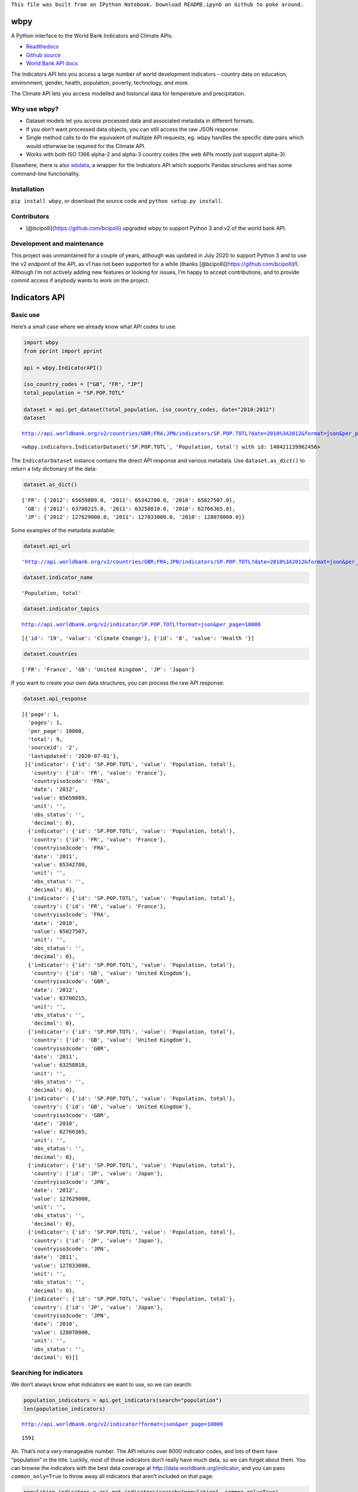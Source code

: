 ``This file was built from an IPython Notebook. Download README.ipynb on Github to poke around.``

wbpy
====

A Python interface to the World Bank Indicators and Climate APIs.

-  `Readthedocs <http://wbpy.readthedocs.org/en/latest>`__
-  `Github source <https://github.com/mattduck/wbpy>`__
-  `World Bank API docs <http://data.worldbank.org/developers>`__

The Indicators API lets you access a large number of world development
indicators - country data on education, environment, gender, health,
population, poverty, technology, and more.

The Climate API lets you access modelled and historical data for
temperature and precipitation.

Why use wbpy?
-------------

-  Dataset models let you access processed data and associated metadata
   in different formats.
-  If you don’t want processed data objects, you can still access the
   raw JSON response.
-  Single method calls to do the equivalent of multiple API requests,
   eg. wbpy handles the specific date pairs which would otherwise be
   required for the Climate API.
-  Works with both ISO 1366 alpha-2 and alpha-3 country codes (the web
   APIs mostly just support alpha-3).

Elsewhere, there is also
`wbdata <https://github.com/OliverSherouse/wbdata>`__, a wrapper for the
Indicators API which supports Pandas structures and has some
command-line functionality.

Installation
------------

``pip install wbpy``, or download the source code and
``python setup.py install``.

Contributors
------------

-  [@bcipolli](https://github.com/bcipolli) upgraded wbpy to support
   Python 3 and v2 of the world bank API.

Development and maintenance
---------------------------

This project was unmaintained for a couple of years, although was
updated in July 2020 to support Python 3 and to use the v2 endpoint of
the API, as v1 has not been supported for a while (thanks
[@bcipolli](https://github.com/bcipolli)!). Although I’m not actively
adding new features or looking for issues, I’m happy to accept
contributions, and to provide commit access if anybody wants to work on
the project.

Indicators API
==============

Basic use
---------

Here’s a small case where we already know what API codes to use:

.. code:: ipython3

    import wbpy
    from pprint import pprint
    
    api = wbpy.IndicatorAPI()
    
    iso_country_codes = ["GB", "FR", "JP"]
    total_population = "SP.POP.TOTL"
    
    dataset = api.get_dataset(total_population, iso_country_codes, date="2010:2012")
    dataset


.. parsed-literal::

    http://api.worldbank.org/v2/countries/GBR;FRA;JPN/indicators/SP.POP.TOTL?date=2010%3A2012&format=json&per_page=10000




.. parsed-literal::

    <wbpy.indicators.IndicatorDataset('SP.POP.TOTL', 'Population, total') with id: 140421139962456>



The ``IndicatorDataset`` instance contains the direct API response and
various metadata. Use ``dataset.as_dict()`` to return a tidy dictionary
of the data:

.. code:: ipython3

    dataset.as_dict()




.. parsed-literal::

    {'FR': {'2012': 65659809.0, '2011': 65342780.0, '2010': 65027507.0},
     'GB': {'2012': 63700215.0, '2011': 63258810.0, '2010': 62766365.0},
     'JP': {'2012': 127629000.0, '2011': 127833000.0, '2010': 128070000.0}}



Some examples of the metadata available:

.. code:: ipython3

    dataset.api_url




.. parsed-literal::

    'http://api.worldbank.org/v2/countries/GBR;FRA;JPN/indicators/SP.POP.TOTL?date=2010%3A2012&format=json&per_page=10000'



.. code:: ipython3

    dataset.indicator_name




.. parsed-literal::

    'Population, total'



.. code:: ipython3

    dataset.indicator_topics


.. parsed-literal::

    http://api.worldbank.org/v2/indicator/SP.POP.TOTL?format=json&per_page=10000




.. parsed-literal::

    [{'id': '19', 'value': 'Climate Change'}, {'id': '8', 'value': 'Health '}]



.. code:: ipython3

    dataset.countries




.. parsed-literal::

    {'FR': 'France', 'GB': 'United Kingdom', 'JP': 'Japan'}



If you want to create your own data structures, you can process the raw
API response:

.. code:: ipython3

    dataset.api_response




.. parsed-literal::

    [{'page': 1,
      'pages': 1,
      'per_page': 10000,
      'total': 9,
      'sourceid': '2',
      'lastupdated': '2020-07-01'},
     [{'indicator': {'id': 'SP.POP.TOTL', 'value': 'Population, total'},
       'country': {'id': 'FR', 'value': 'France'},
       'countryiso3code': 'FRA',
       'date': '2012',
       'value': 65659809,
       'unit': '',
       'obs_status': '',
       'decimal': 0},
      {'indicator': {'id': 'SP.POP.TOTL', 'value': 'Population, total'},
       'country': {'id': 'FR', 'value': 'France'},
       'countryiso3code': 'FRA',
       'date': '2011',
       'value': 65342780,
       'unit': '',
       'obs_status': '',
       'decimal': 0},
      {'indicator': {'id': 'SP.POP.TOTL', 'value': 'Population, total'},
       'country': {'id': 'FR', 'value': 'France'},
       'countryiso3code': 'FRA',
       'date': '2010',
       'value': 65027507,
       'unit': '',
       'obs_status': '',
       'decimal': 0},
      {'indicator': {'id': 'SP.POP.TOTL', 'value': 'Population, total'},
       'country': {'id': 'GB', 'value': 'United Kingdom'},
       'countryiso3code': 'GBR',
       'date': '2012',
       'value': 63700215,
       'unit': '',
       'obs_status': '',
       'decimal': 0},
      {'indicator': {'id': 'SP.POP.TOTL', 'value': 'Population, total'},
       'country': {'id': 'GB', 'value': 'United Kingdom'},
       'countryiso3code': 'GBR',
       'date': '2011',
       'value': 63258810,
       'unit': '',
       'obs_status': '',
       'decimal': 0},
      {'indicator': {'id': 'SP.POP.TOTL', 'value': 'Population, total'},
       'country': {'id': 'GB', 'value': 'United Kingdom'},
       'countryiso3code': 'GBR',
       'date': '2010',
       'value': 62766365,
       'unit': '',
       'obs_status': '',
       'decimal': 0},
      {'indicator': {'id': 'SP.POP.TOTL', 'value': 'Population, total'},
       'country': {'id': 'JP', 'value': 'Japan'},
       'countryiso3code': 'JPN',
       'date': '2012',
       'value': 127629000,
       'unit': '',
       'obs_status': '',
       'decimal': 0},
      {'indicator': {'id': 'SP.POP.TOTL', 'value': 'Population, total'},
       'country': {'id': 'JP', 'value': 'Japan'},
       'countryiso3code': 'JPN',
       'date': '2011',
       'value': 127833000,
       'unit': '',
       'obs_status': '',
       'decimal': 0},
      {'indicator': {'id': 'SP.POP.TOTL', 'value': 'Population, total'},
       'country': {'id': 'JP', 'value': 'Japan'},
       'countryiso3code': 'JPN',
       'date': '2010',
       'value': 128070000,
       'unit': '',
       'obs_status': '',
       'decimal': 0}]]



Searching for indicators
------------------------

We don’t always know what indicators we want to use, so we can search:

.. code:: ipython3

    population_indicators = api.get_indicators(search="population")
    len(population_indicators)


.. parsed-literal::

    http://api.worldbank.org/v2/indicator?format=json&per_page=10000




.. parsed-literal::

    1591



Ah. That’s not a very manageable number. The API returns over 8000
indicator codes, and lots of them have “population” in the title.
Luckily, most of those indicators don’t really have much data, so we can
forget about them. You can browse the indicators with the best data
coverage at http://data.worldbank.org/indicator, and you can pass
``common_only=True`` to throw away all indicators that aren’t included
on that page:

.. code:: ipython3

    population_indicators = api.get_indicators(search="population", common_only=True)
    print("There are now only %d indicators to browse." % len(population_indicators))


.. parsed-literal::

    http://api.worldbank.org/v2/indicator?format=json&per_page=10000
    There are now only 246 indicators to browse!


We don’t want to print that many results in the documentation, so let’s
filter some more. The API query string parameters are directly mapped to
kwargs for each method. For the ``get_indicators`` method, this means we
can filter by topic or source:

.. code:: ipython3

    health_topic_id = 8
    health_indicators = api.get_indicators(search="population", common_only=True, topic=health_topic_id)
    print("We've narrowed it down to %d indicators." % len(health_indicators))


.. parsed-literal::

    http://api.worldbank.org/v2/topic/8/indicator?format=json&per_page=10000
    We've narrowed it down to 109 indicators.


Each indicator has a variety of metadata:

.. code:: ipython3

    pprint(list(health_indicators.items())[2])


.. parsed-literal::

    ('SH.DYN.AIDS.FE.ZS',
     {'name': "Women's share of population ages 15+ living with HIV (%)",
      'source': {'id': '2', 'value': 'World Development Indicators'},
      'sourceNote': 'Prevalence of HIV is the percentage of people who are '
                    'infected with HIV. Female rate is as a percentage of the '
                    'total population ages 15+ who are living with HIV.',
      'sourceOrganization': 'UNAIDS estimates.',
      'topics': [{'id': '8', 'value': 'Health '}, {'id': '17', 'value': 'Gender'}],
      'unit': ''})


That data might be useful, but it’s not very friendly if you just want
to grab some API codes. If that’s what you want, you can pass the
results to the ``print_codes`` method:

.. code:: ipython3

    api.print_codes(api.get_indicators(search="tuberculosis"))


.. parsed-literal::

    http://api.worldbank.org/v2/indicator?format=json&per_page=10000
    SH.TBS.CURE.ZS                 Tuberculosis treatment success rate (% of new cases)
    SH.TBS.DOTS                    Tuberculosis cases detected under DOTS (%)
    SH.TBS.DTEC.ZS                 Tuberculosis case detection rate (%, all forms)
    SH.TBS.INCD                    Incidence of tuberculosis (per 100,000 people)
    SH.TBS.INCD.HG                 Incidence of tuberculosis, high uncertainty bound (per 100,000 people)
    SH.TBS.INCD.LW                 Incidence of tuberculosis, low uncertainty bound (per 100,000 people)
    SH.TBS.MORT                    Tuberculosis death rate (per 100,000 people)
    SH.TBS.MORT.HG                 Deaths due to tuberculosis among HIV-negative people, high uncertainty bound (per 100,000 population)
    SH.TBS.MORT.LW                 Deaths due to tuberculosis among HIV-negative people, low uncertainty bound (per 100,000 population)
    SH.TBS.PREV                    Tuberculosis prevalence rate (per 1000,000 population, WHO)
    SH.TBS.PREV.HG                 Tuberculosis prevalence rate, high uncertainty bound (per 1000,000 population, WHO)
    SH.TBS.PREV.LW                 Tuberculosis prevalence rate, low uncertainty bound (per 1000,000 population, WHO)


There are ``get_`` functions matching all API endpoints (countries,
regions, sources, etc.), and the ``search`` parameter and
``print_codes`` method can be used on any of them. For example:

.. code:: ipython3

    countries = api.get_countries(search="united")
    api.print_codes(countries)


.. parsed-literal::

    http://api.worldbank.org/v2/country?format=json&per_page=10000
    AE                             United Arab Emirates
    GB                             United Kingdom
    US                             United States


More searching
--------------

If you’re not sure what to search for, just leave out the ``search``
parameter. By default, the ``get_`` methods return all API results:

.. code:: ipython3

    all_regions = api.get_regions()
    all_sources = api.get_sources()
    
    print("There are %d regions and %d sources." % (len(all_regions), len(all_sources)))


.. parsed-literal::

    http://api.worldbank.org/v2/region?format=json&per_page=10000
    http://api.worldbank.org/v2/source?format=json&per_page=10000
    There are 48 regions and 61 sources.


The ``search`` parameter actually just calls a ``search_results``
method, which you can use directly:

.. code:: ipython3

    pprint(api.search_results("debt", all_sources))


.. parsed-literal::

    {'20': {'code': 'PSD',
            'concepts': '3',
            'dataavailability': 'Y',
            'description': '',
            'lastupdated': '2020-07-07',
            'metadataavailability': 'Y',
            'name': 'Quarterly Public Sector Debt',
            'url': ''},
     '22': {'code': 'QDS',
            'concepts': '3',
            'dataavailability': 'Y',
            'description': '',
            'lastupdated': '2020-04-30',
            'metadataavailability': 'Y',
            'name': 'Quarterly External Debt Statistics SDDS',
            'url': ''},
     '23': {'code': 'QDG',
            'concepts': '3',
            'dataavailability': 'Y',
            'description': '',
            'lastupdated': '2020-04-30',
            'metadataavailability': 'Y',
            'name': 'Quarterly External Debt Statistics GDDS',
            'url': ''},
     '54': {'code': 'JED',
            'concepts': '3',
            'dataavailability': 'Y',
            'description': '',
            'lastupdated': '2020-06-04',
            'metadataavailability': '',
            'name': 'Joint External Debt Hub',
            'url': ''},
     '6': {'code': 'IDS',
           'concepts': '3',
           'dataavailability': 'Y',
           'description': '',
           'lastupdated': '2019-12-02',
           'metadataavailability': 'Y',
           'name': 'International Debt Statistics',
           'url': ''}}


By default, the ``search`` parameter only searches the title of an
entity (eg. a country name, or source title). If you want to search all
fields, set the ``search_full`` flag to ``True``:

.. code:: ipython3

    narrow_matches = api.get_topics(search="poverty")
    wide_matches = api.get_topics(search="poverty", search_full=True)
    
    print("%d topic(s) match(es) 'poverty' in the title field, and %d topics match 'poverty' in all fields." % (len(narrow_matches), len(wide_matches)))


.. parsed-literal::

    http://api.worldbank.org/v2/topic?format=json&per_page=10000
    http://api.worldbank.org/v2/topic?format=json&per_page=10000
    1 topic(s) match(es) 'poverty' in the title field, and 8 topics match 'poverty' in all fields.


API options
-----------

All endpoint query string parameters are directly mapped to method
kwargs. Different kwargs are available for each ``get_`` method
(documented in the method’s docstring).

-  **language:** ``EN``, ``ES``, ``FR``, ``AR`` or ``ZH``. Non-English
   languages seem to have less info in the responses.

-  **date:** String formats - ``2001``, ``2001:2006``,
   ``2003M01:2004M06``, ``2005Q2:2005Q4``. Replace the years with your
   own. Not all indicators have monthly or quarterly data.

-  **mrv:** Most recent value, ie. ``mrv=3`` returns the three most
   recent values for an indicator.

-  **gapfill:** ``Y`` or ``N``. If using an MRV value, fills missing
   values with the next available value (I think tracking back as far as
   the MRV value allows). Defaults to ``N``.

-  **frequency:** Works with MRV, can specify quarterly (``Q``), monthly
   (``M``) or yearly (``Y``). Not all indicators have monthly and
   quarterly data.

-  **source:** ID number to filter indicators by data source.

-  **topic:** ID number to filter indicators by their assigned category.
   Cannot give both source and topic in the same request.

-  **incomelevel:** List of 3-letter IDs to filter results by income
   level category.

-  **lendingtype:** List of 3-letter IDs to filter results by lending
   type.

-  **region:** List of 3-letter IDs to filter results by region.

If no date or MRV value is given, **MRV defaults to 1**, returning the
most recent value.

Any given kwarg that is not in the above list will be directly added to
the query string, eg. ``foo="bar"`` will add ``&foo=bar`` to the URL.

Country codes
-------------

``wbpy`` supports ISO 1366 alpha-2 and alpha-3 country codes. The World
Bank uses some non-ISO 2-letter and 3-letter codes for regions, which
are also supported. You can access them via the ``NON_STANDARD_REGIONS``
attribute, which returns a dictionary of codes and region info. Again,
to see the codes, pass the dictionary to the ``print_codes`` method:

.. code:: ipython3

    api.print_codes(api.NON_STANDARD_REGIONS)


.. parsed-literal::

    1A                             Arab World
    1W                             World
    4E                             East Asia & Pacific (developing only)
    7E                             Europe & Central Asia (developing only)
    8S                             South Asia
    A4                             Sub-Saharan Africa excluding South Africa
    A5                             Sub-Saharan Africa excluding South Africa and Nigeria
    A9                             Africa
    C4                             East Asia and the Pacific (IFC classification)
    C5                             Europe and Central Asia (IFC classification)
    C6                             Latin America and the Caribbean (IFC classification)
    C7                             Middle East and North Africa (IFC classification)
    C8                             South Asia (IFC classification)
    C9                             Sub-Saharan Africa (IFC classification)
    EU                             European Union
    JG                             Channel Islands
    KV                             Kosovo
    M2                             North Africa
    OE                             OECD members
    S1                             Small states
    S2                             Pacific island small states
    S3                             Caribbean small states
    S4                             Other small states
    XC                             Euro area
    XD                             High income
    XE                             Heavily indebted poor countries (HIPC)
    XJ                             Latin America & Caribbean (developing only)
    XL                             Least developed countries: UN classification
    XM                             Low income
    XN                             Lower middle income
    XO                             Low & middle income
    XP                             Middle income
    XQ                             Middle East & North Africa (developing only)
    XR                             High income: nonOECD
    XS                             High income: OECD
    XT                             Upper middle income
    XU                             North America
    XY                             Not classified
    Z4                             East Asia & Pacific (all income levels)
    Z7                             Europe & Central Asia (all income levels)
    ZF                             Sub-Saharan Africa (developing only)
    ZG                             Sub-Saharan Africa (all income levels)
    ZJ                             Latin America & Caribbean (all income levels)
    ZQ                             Middle East & North Africa (all income levels)


Climate API
===========

There are two methods to the climate API - ``get_modelled``, which
returns a ``ModelledDataset`` instance, and ``get_instrumental``, which
returns an ``InstrumentalDataset`` instance. The World Bank API has
multiple date pairs associated with each dataset, but a single ``wbpy``
call will make multiple API calls and return all the dates associated
with the requested data type.

For full explanation of the data and associated models, see the `Climate
API
documentation <http://data.worldbank.org/developers/climate-data-api>`__.

Like the Indicators API, locations can be ISO-1366 alpha-2 or alpha-3
country codes. They can also be IDs corresponding to regional river
basins. A basin map can be found in the official Climate API
documentation. The API includes a KML interface that returns basin
definitions, but this is currently not supported by ``wbpy``.

Instrumental data
-----------------

The available arguments and their definitions are accessible via the
``ARG_DEFINITIONS`` attribute:

.. code:: ipython3

    c_api = wbpy.ClimateAPI()
    
    c_api.ARG_DEFINITIONS["instrumental_types"]




.. parsed-literal::

    {'pr': 'Precipitation (rainfall and assumed water equivalent), in millimeters',
     'tas': 'Temperature, in degrees Celsius'}



.. code:: ipython3

    c_api.ARG_DEFINITIONS["instrumental_intervals"]




.. parsed-literal::

    ['year', 'month', 'decade']



.. code:: ipython3

    iso_and_basin_codes = ["AU", 1, 302]
    
    dataset = c_api.get_instrumental(data_type="tas", interval="decade", locations=iso_and_basin_codes)
    dataset




.. parsed-literal::

    <wbpy.climate.InstrumentalDataset({'tas': 'Temperature, in degrees Celsius'}, 'decade') with id: 140420664386392>



The ``InstrumentalDataset`` instance stores the API responses, various
metadata and methods for accessing the data:

.. code:: ipython3

    pprint(dataset.as_dict())


.. parsed-literal::

    {'1': {'1960': 5.975941,
           '1970': 6.1606956,
           '1980': 6.3607564,
           '1990': 6.600332,
           '2000': 7.3054743},
     '302': {'1960': -12.850627,
             '1970': -12.679074,
             '1980': -12.295782,
             '1990': -11.440549,
             '2000': -11.460049},
     'AU': {'1900': 21.078014,
            '1910': 21.296726,
            '1920': 21.158426,
            '1930': 21.245909,
            '1940': 21.04456,
            '1950': 21.136906,
            '1960': 21.263151,
            '1970': 21.306032,
            '1980': 21.633171,
            '1990': 21.727072,
            '2000': 21.741446,
            '2010': 21.351604}}


.. code:: ipython3

    dataset.data_type




.. parsed-literal::

    {'tas': 'Temperature, in degrees Celsius'}



Modelled data
-------------

``get_modelled`` returns data derived from Global Glimate Models. There
are various possible data types:

.. code:: ipython3

    c_api.ARG_DEFINITIONS["modelled_types"]




.. parsed-literal::

    {'tmin_means': 'Average daily minimum temperature, Celsius',
     'tmax_means': 'Average daily maximum temperature, Celsius',
     'tmax_days90th': "Number of days with max temperature above the control period's 90th percentile (hot days)",
     'tmin_days90th': "Number of days with min temperature above the control period's 90th percentile (warm nights)",
     'tmax_days10th': "Number of days with max temperature below the control period's 10th percentile (cool days)",
     'tmin_days10th': "Number of days with min temperature below the control period's 10th percentile (cold nights)",
     'tmin_days0': 'Number of days with min temperature below 0 degrees Celsius',
     'ppt_days': 'Number of days with precipitation > 0.2mm',
     'ppt_days2': 'Number of days with precipitation > 2mm',
     'ppt_days10': 'Number of days with precipitation > 10mm',
     'ppt_days90th': "Number of days with precipitation > the control period's 90th percentile",
     'ppt_dryspell': 'Average number of days between precipitation events',
     'ppt_means': 'Average daily precipitation',
     'pr': 'Precipitation (rainfall and assumed water equivalent), in millimeters',
     'tas': 'Temperature, in degrees Celsius'}



.. code:: ipython3

    c_api.ARG_DEFINITIONS["modelled_intervals"]




.. parsed-literal::

    {'mavg': 'Monthly average',
     'annualavg': 'Annual average',
     'manom': 'Average monthly change (anomaly).',
     'annualanom': 'Average annual change (anomaly).',
     'aanom': 'Average annual change (anomaly).',
     'aavg': 'Annual average'}



.. code:: ipython3

    locations = ["US"]
    modelled_dataset = c_api.get_modelled("pr", "aavg", locations)
    modelled_dataset




.. parsed-literal::

    <wbpy.climate.ModelledDataset({'pr': 'Precipitation (rainfall and assumed water equivalent), in millimeters'}, {'annualavg': 'Annual average'}) with id: 140420644546936>



The ``as_dict()`` method for ``ModelledDataset`` takes a kwarg to
specify the SRES used for future values. The API uses the A2 and B1
scenarios:

.. code:: ipython3

    pprint(modelled_dataset.as_dict(sres="a2"))


.. parsed-literal::

    {'bccr_bcm2_0': {'US': {'1939': 790.6361028238144,
                            '1959': 780.0266445283039,
                            '1979': 782.7526463724754,
                            '1999': 785.2701232986692,
                            '2039': 783.1710625360416,
                            '2059': 804.3092939039038,
                            '2079': 804.6334514665734,
                            '2099': 859.8239942059615}},
     'cccma_cgcm3_1': {'US': {'1939': 739.3362184367556,
                              '1959': 746.2975320411192,
                              '1979': 739.4449188917432,
                              '1999': 777.7889471267924,
                              '2039': 808.1474524518724,
                              '2059': 817.1428223416907,
                              '2079': 841.7569757399672,
                              '2099': 871.6962130920673}},
     'cnrm_cm3': {'US': {'1939': 939.7243516499025,
                         '1959': 925.6653938577782,
                         '1979': 940.2236730711822,
                         '1999': 947.5967851291585,
                         '2039': 962.6036875622598,
                         '2059': 964.4556538112397,
                         '2079': 970.7166949721155,
                         '2099': 987.7517843651068}},
     'csiro_mk3_5': {'US': {'1939': 779.0404023054358,
                            '1959': 799.5361627973773,
                            '1979': 796.607564873811,
                            '1999': 798.381580457504,
                            '2039': 843.0498166357976,
                            '2059': 867.6557574566958,
                            '2079': 884.6635096827529,
                            '2099': 914.4892749739001}},
     'ensemble_10': {'US': {'1939': 666.6475434339079,
                            '1959': 665.7610790034265,
                            '1979': 667.1738791525539,
                            '1999': 670.415327533486,
                            '2039': 686.4924376146926,
                            '2059': 690.3005736391768,
                            '2079': 693.0003564697117,
                            '2099': 709.0425715268083}},
     'ensemble_50': {'US': {'1939': 850.8566502216561,
                            '1959': 851.1821259381916,
                            '1979': 852.9435213996902,
                            '1999': 855.0129391106861,
                            '2039': 873.0523341457085,
                            '2059': 880.9922361302446,
                            '2079': 892.9013887250998,
                            '2099': 916.5180306375303}},
     'ensemble_90': {'US': {'1939': 1020.5076048129349,
                            '1959': 1018.0491512612145,
                            '1979': 1020.2880850240846,
                            '1999': 1029.4064082957505,
                            '2039': 1048.7391596386938,
                            '2059': 1056.5504828474266,
                            '2079': 1067.6845781511777,
                            '2099': 1106.7227445303276}},
     'gfdl_cm2_0': {'US': {'1939': 898.1444407247458,
                           '1959': 890.578762482606,
                           '1979': 873.31199204601,
                           '1999': 890.4286021472773,
                           '2039': 884.667792836329,
                           '2059': 891.2301658572712,
                           '2079': 858.2037683045394,
                           '2099': 862.2664763719782}},
     'gfdl_cm2_1': {'US': {'1939': 847.0485774775588,
                           '1959': 832.6677468315708,
                           '1979': 840.3616008806812,
                           '1999': 827.3124179982142,
                           '2039': 854.7964182636986,
                           '2059': 870.5118615966802,
                           '2079': 868.5767216101426,
                           '2099': 878.4820392256858}},
     'ingv_echam4': {'US': {'1939': 845.4780955327558,
                            '1959': 845.2359494710544,
                            '1979': 852.7707911085288,
                            '1999': 851.9327652092476,
                            '2039': 866.0409073675132,
                            '2059': 872.7481665480419,
                            '2079': 900.9028488881945,
                            '2099': 919.2062848249728}},
     'inmcm3_0': {'US': {'1939': 825.6505057699028,
                         '1959': 844.9800055068362,
                         '1979': 860.5045147370352,
                         '1999': 843.0909232427455,
                         '2039': 877.4836079129254,
                         '2059': 885.5902710722888,
                         '2079': 878.6926405756873,
                         '2099': 895.3363280260298}},
     'ipsl_cm4': {'US': {'1939': 897.1020362453344,
                         '1959': 881.2890852171191,
                         '1979': 888.57049309408,
                         '1999': 900.6203651333254,
                         '2039': 911.0684866203087,
                         '2059': 908.9880107774133,
                         '2079': 901.9352518210636,
                         '2099': 924.6232749957305}},
     'miroc3_2_medres': {'US': {'1939': 815.9899280956733,
                                '1959': 820.924517871823,
                                '1979': 820.561522790526,
                                '1999': 819.1997264378206,
                                '2039': 815.5123964532938,
                                '2059': 812.3150259004544,
                                '2079': 810.515112232343,
                                '2099': 817.447065795786}},
     'miub_echo_g': {'US': {'1939': 815.7217424350092,
                            '1959': 819.1216945126766,
                            '1979': 816.4814506968534,
                            '1999': 836.9998036334464,
                            '2039': 841.4617194083404,
                            '2059': 847.7322521257802,
                            '2079': 880.5316551949228,
                            '2099': 920.7048218268357}},
     'mpi_echam5': {'US': {'1939': 932.4105818597735,
                           '1959': 930.0013750415483,
                           '1979': 921.4702739003415,
                           '1999': 941.6353488835641,
                           '2039': 969.6867904854836,
                           '2059': 990.3857663124111,
                           '2079': 1000.6110341746332,
                           '2099': 1080.5289311209049}},
     'mri_cgcm2_3_2a': {'US': {'1939': 728.5749928767182,
                               '1959': 720.3172590678807,
                               '1979': 732.943309679262,
                               '1999': 727.9981579483319,
                               '2039': 735.1725461582992,
                               '2059': 751.6773914898702,
                               '2079': 776.7754868580876,
                               '2099': 798.3133892715804}},
     'ukmo_hadcm3': {'US': {'1939': 839.9996105395489,
                            '1959': 849.9134671410114,
                            '1979': 851.505705112856,
                            '1999': 848.5821514937204,
                            '2039': 874.371671909573,
                            '2059': 877.512058895459,
                            '2079': 881.875457040721,
                            '2099': 927.3730832143624}},
     'ukmo_hadgem1': {'US': {'1939': 841.7922922262945,
                             '1959': 845.698748695459,
                             '1979': 834.3090961483945,
                             '1999': 831.8516144217097,
                             '2039': 866.4876927782285,
                             '2059': 864.5861500956854,
                             '2079': 882.1356350906877,
                             '2099': 907.0139017841842}}}


Again, various metadata is available, for example:

.. code:: ipython3

    modelled_dataset.gcms




.. parsed-literal::

    {'bccr_bcm2_0': 'BCM 2.0',
     'cccma_cgcm3_1': 'CGCM 3.1 (T47)',
     'cnrm_cm3': 'CNRM CM3',
     'csiro_mk3_5': 'CSIRO Mark 3.5',
     'gfdl_cm2_0': 'GFDL CM2.0',
     'gfdl_cm2_1': 'GFDL CM2.1',
     'ingv_echam4': 'ECHAM 4.6',
     'inmcm3_0': 'INMCM3.0',
     'ipsl_cm4': 'IPSL-CM4',
     'miub_echo_g': 'ECHO-G',
     'mpi_echam5': 'ECHAM5/MPI-OM',
     'mri_cgcm2_3_2a': 'MRI-CGCM2.3.2',
     'ukmo_hadcm3': 'UKMO HadCM3',
     'ukmo_hadgem1': 'UKMO HadGEM1',
     'ensemble_90': '90th percentile values of all models together',
     'ensemble_10': '10th percentile values of all models together',
     'ensemble_50': '50th percentile values of all models together'}



.. code:: ipython3

    modelled_dataset.dates()




.. parsed-literal::

    [('1920', '1939'),
     ('1940', '1959'),
     ('1960', '1979'),
     ('1980', '1999'),
     ('2020', '2039'),
     ('2040', '2059'),
     ('2060', '2079'),
     ('2080', '2099')]



Cache
=====

The default cache function uses system temporary files. You can specify
your own. The function has to take a url, and return the corresponding
web page as a string.

.. code:: ipython3

    def func(url):
        # Basic function that doesn't do any caching
        from six.moves.urllib import request
        return request.urlopen(url).read()
    
    # Either pass it in on instantiation...
    ind_api = wbpy.IndicatorAPI(fetch=func)
    
    # ...or point api.fetch to it. 
    climate_api = wbpy.ClimateAPI()
    climate_api.fetch = func
